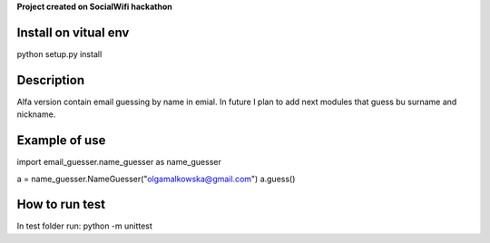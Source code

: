 **Project created on SocialWifi hackathon**


========================
Install on vitual env
========================
python setup.py install


========================
Description
========================
Alfa version contain email guessing by name in emial.
In future I plan to add next modules that guess bu surname and nickname.

========================
Example of use
========================
import email_guesser.name_guesser as name_guesser

a = name_guesser.NameGuesser("olgamalkowska@gmail.com")
a.guess()

========================
How to run test
========================
In test folder run:
python -m unittest
